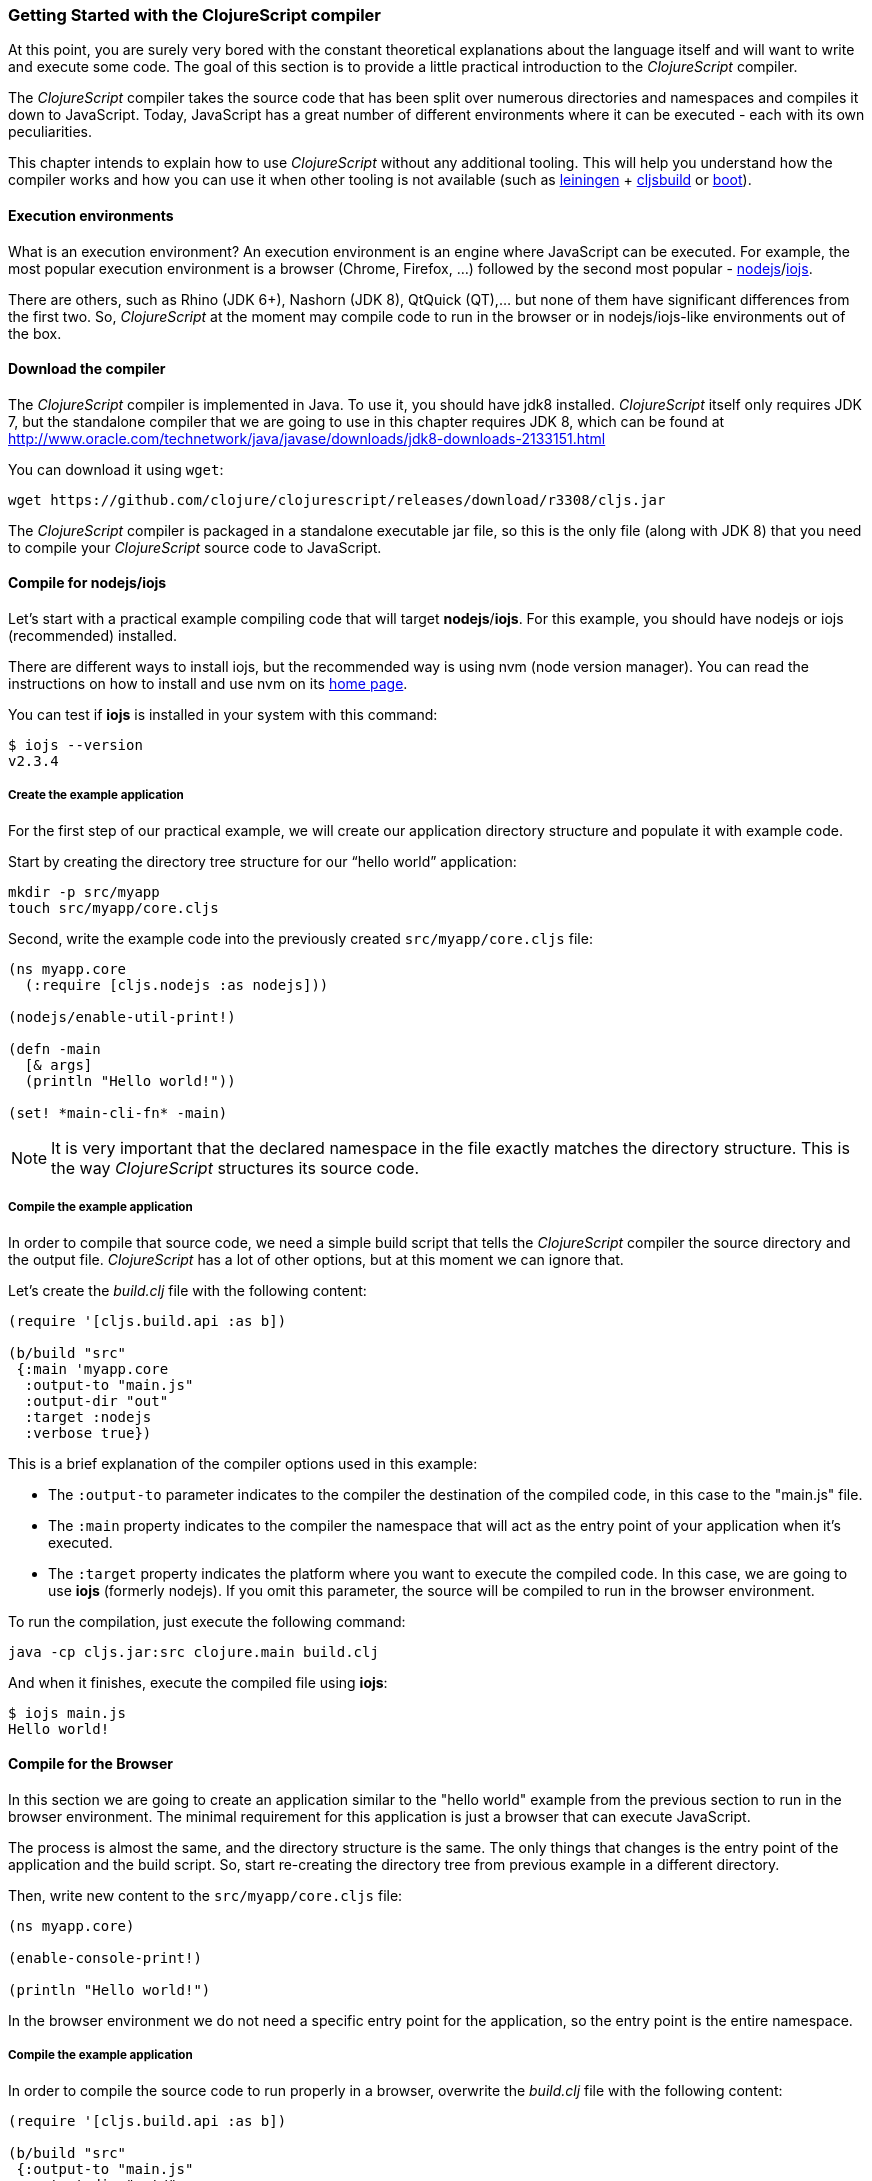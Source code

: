 === Getting Started with the ClojureScript compiler

At this point, you are surely very bored with the constant theoretical explanations about the language
itself and will want to write and execute some code. The goal of this section is to provide a little practical
introduction to the _ClojureScript_ compiler.

The _ClojureScript_ compiler takes the source code that has been split over numerous directories and namespaces and
compiles it down to JavaScript. Today, JavaScript has a great number of different environments
where it can be executed - each with its own peculiarities.

This chapter intends to explain how to use _ClojureScript_ without any additional tooling. This
will help you understand how the compiler works and how you can use it when other tooling is not
available (such as link:http://leiningen.org/[leiningen] + link:https://github.com/emezeske/lein-cljsbuild[cljsbuild]
or link:http://boot-clj.com/[boot]).


==== Execution environments

What is an execution environment? An execution environment is an engine where JavaScript can be
executed. For example, the most popular execution environment is a browser (Chrome, Firefox, ...)
followed by the second most popular - link:https://nodejs.org/[nodejs]/link:https://iojs.org/en/index.html[iojs].

There are others, such as Rhino (JDK 6+), Nashorn (JDK 8), QtQuick (QT),... but none of them have
significant differences from the first two. So, _ClojureScript_ at the moment may compile
code to run in the browser or in nodejs/iojs-like environments out of the box.


==== Download the compiler

The _ClojureScript_ compiler is implemented in Java. To use it, you should have jdk8 installed.
_ClojureScript_ itself only requires JDK 7, but the standalone compiler that we are going to use in this
chapter requires JDK 8, which can be found at
http://www.oracle.com/technetwork/java/javase/downloads/jdk8-downloads-2133151.html

You can download it using `wget`:

[source, bash]
----
wget https://github.com/clojure/clojurescript/releases/download/r3308/cljs.jar
----

The _ClojureScript_ compiler is packaged in a standalone executable jar file, so this is the only
file (along with JDK 8) that you need to compile your _ClojureScript_ source code to JavaScript.


==== Compile for nodejs/iojs

Let’s start with a practical example compiling code that will target *nodejs*/*iojs*. For
this example, you should have nodejs or iojs (recommended) installed.

There are different ways to install iojs, but the recommended way is using nvm (node version
manager). You can read the instructions on how to install and use nvm on its
link:https://github.com/creationix/nvm[home page].

You can test if *iojs* is installed in your system with this command:

[source, shell]
----
$ iojs --version
v2.3.4
----


===== Create the example application

For the first step of our practical example, we will create our application directory structure
and populate it with example code.

Start by creating the directory tree structure for our “hello world” application:

[source, bash]
----
mkdir -p src/myapp
touch src/myapp/core.cljs
----

Second, write the example code into the previously created `src/myapp/core.cljs` file:

[source, clojure]
----
(ns myapp.core
  (:require [cljs.nodejs :as nodejs]))

(nodejs/enable-util-print!)

(defn -main
  [& args]
  (println "Hello world!"))

(set! *main-cli-fn* -main)
----

NOTE: It is very important that the declared namespace in the file exactly matches the directory
structure. This is the way _ClojureScript_ structures its source code.


===== Compile the example application

In order to compile that source code, we need a simple build script that tells the
_ClojureScript_ compiler the source directory and the output file. _ClojureScript_ has a
lot of other options, but at this moment we can ignore that.

Let’s create the _build.clj_ file with the following content:

[source, clojure]
----
(require '[cljs.build.api :as b])

(b/build "src"
 {:main 'myapp.core
  :output-to "main.js"
  :output-dir "out"
  :target :nodejs
  :verbose true})
----

This is a brief explanation of the compiler options used in this example:

* The `:output-to` parameter indicates to the compiler the destination of the compiled code, in this
  case to the "main.js" file.
* The `:main` property indicates to the compiler the namespace that will act as the entry point of
  your application when it's executed.
* The `:target` property indicates the platform where you want to execute the compiled code. In this case,
  we are going to use *iojs* (formerly nodejs). If you omit this parameter, the source will be
  compiled to run in the browser environment.

To run the compilation, just execute the following command:

[source, bash]
----
java -cp cljs.jar:src clojure.main build.clj
----

And when it finishes, execute the compiled file using *iojs*:

[source, shell]
----
$ iojs main.js
Hello world!
----


==== Compile for the Browser

In this section we are going to create an application similar to the "hello world" example from the
previous section to run in the browser environment. The minimal requirement for this application
is just a browser that can execute JavaScript.

The process is almost the same, and the directory structure is the same. The only things that
changes is the entry point of the application and the build script. So, start re-creating
the directory tree from previous example in a different directory.

Then, write new content to the `src/myapp/core.cljs` file:

[source, clojure]
----
(ns myapp.core)

(enable-console-print!)

(println "Hello world!")
----

In the browser environment we do not need a specific entry point for the application,
so the entry point is the entire namespace.


===== Compile the example application

In order to compile the source code to run properly in a browser, overwrite
the _build.clj_ file with the following content:

[source, clojure]
----
(require '[cljs.build.api :as b])

(b/build "src"
 {:output-to "main.js"
  :output-dir "out/"
  :source-map "main.js.map"
  :main 'myapp.core
  :verbose true
  :optimizations :none})
----

This is a brief explanation of the compiler options we're using:

* The `:output-to` parameter indicates to the compiler the destination of the compiled code, in this
  case the "main.js" file.
* The `:main` property indicates to the compiler the namespace that will act as the entry point of
  your application when it's executed.
* `:source-map` indicates the destination of the source map. (The source map connects the ClojureScript source
  to the generated JavaScript so that error messages can point you back to the original source.)
* `:output-dir` indicates the destination directory for all file sources used in a compilation. It is
  just for making source maps work properly with the rest of the code, not only your source.
* `:optimizations` indicates the compilation optimization. There are different values for this option,
  but that will be covered in subsequent sections in more detail.

To run the compilation, just execute the following command:

[source, bash]
----
java -cp cljs.jar:src clojure.main build.clj
----

This process can take some time, so do not worry; wait a little bit. The JVM bootstrap with the Clojure
compiler is slightly slow. In the following sections, we will explain how to start a watch process to avoid
constantly starting and stopping this slow process.

While waiting for the compilation, let's create a dummy HTML file to make it easy to execute our example
app in the browser. Create the _index.html_ file with the following content; it goes in the main _myapp_
directory.

[source, html]
----
<!DOCTYPE html>
<html>
  <header>
    <meta charset="utf-8" />
    <title>Hello World from ClojureScript</title>
  </header>
  <body>
    <script src="main.js"></script>
  </body>
</html>
----

Now, when the compilation finishes and you have the basic HTML file you can just open it with your favorite
browser and take a look in the development tools console. The "Hello world!" message should appear there.


==== Watch process

Surely, you have already experienced the slow startup of the _ClojureScript_ compiler. To solve this,
the _ClojureScript_ standalone compiler also comes with tools to start a process that watches the changes
in some directory and performs an incremental compilation.

Start creating another build script, but in this case, name it _watch.clj_:

[source, clojure]
----
(require '[cljs.build.api :as b])

(b/watch "src"
 {:output-to "main.js"
  :output-dir "out/"
  :source-map "main.js.map"
  :main 'myapp.core
  :optimizations :none})
----

Now, execute that script like any other that you have executed in previous sections:

[source, bash]
----
$ java -cp cljs.jar:src clojure.main watch.clj
Building ...
Reading analysis cache for jar:file:/home/niwi/cljsbook/playground/cljs.jar!/cljs/core.cljs
Compiling out/cljs/core.cljs
Using cached cljs.core out/cljs/core.cljs
... done. Elapsed 0.8354759 seconds
Watching paths: /home/niwi/cljsbook/playground/src

Change detected, recompiling ...
Compiling src/myapp/core.cljs
Compiling out/cljs/core.cljs
Using cached cljs.core out/cljs/core.cljs
... done. Elapsed 0.191963443 seconds
----

You can observe that in the second compilation, the time is drastically reduced. Another advantage
of this method is that it gives a little bit more output.


==== Optimization levels

The _ClojureScript_ compiler has different level of optimizations. Behind the scenes, those compilation
levels are coming from Google Closure Compiler.

A very simplified overview of the compilation process is:

1. The reader reads the code and makes some analysis. This process can raise some warnings
   during this phase.
2. Then, the _ClojureScript_ compiler emits JavaScript code. The result is one JavaScript
   file for each cljs file.
3. The generated files passes through the Closure Compiler that, depending on the optimization level
   and other options (sourcemaps, output dir output to, ...) generates the final output.

The final output depends strictly on the optimization level.


===== none

Implies that closure compiler just writes the files as is, without any additional
optimization applied to the source code. This optimization level is mandatory if you are targeting
*nodejs* or *iojs* and is appropiate in development mode when your code targets the browser.


===== whitespace

This optimization level consists of concatenating the compiled files in an appropriate order, removing
line breaks and other whitespace and generating the output as one large file.

It also has some compilation speed penalty, resulting in slower compilations. In any case, it is not
terribly slow and is completely usable in small/medium applications.


===== simple

The simple compilation level implies (includes) all transformations from whitespace optimization and
additionally performs optimizations within expressions and functions, including renaming local variables
and function parameters to shorter names.

Compilation with the `:simple` optimization always preserves the functionality of syntactically valid
JavaScript, so it does not interfere with the interaction between the compiled _ClojureScript_ and
other JavaScript.


===== advanced

TBD


=== Working with the REPL

////
TODO: maybe it would be interesting to take some ideas from http://www.alexeberts.com/exploring-the-clojurescript-repl/
////


==== Introduction

Although you can create a source file and compile it every time you want to try something out in
ClojureScript, it's easier to use the REPL. REPL stands for:

* Read - get input from the keyboard
* Evaluate the input
* Print the result
* Loop back for more input

In other words, the REPL lets you try out ClojureScript concepts and get immediate feedback.

_ClojureScript_ comes with support for executing the REPL in different execution environments,
each one has its own advantages or disadvantages. For example, you can run a REPL in nodejs
but in that environment you don't have access to the DOM.

In summary: everthing really depends on your needs or requirements.


==== Nashorn REPL

The Nashorn REPL is the easiest and maybe most painless REPL environment because it does not require any
special stuff, just the JVM (JDK 8) that you have used in previous examples for running the
_ClojureScript_ compiler.

Let’s start creating the _repl.clj_ file with the following content:

[source, clojure]
----
(require '[cljs.repl]
         '[cljs.repl.nashorn])

(cljs.repl/repl
 (cljs.repl.nashorn/repl-env)
 :output-dir "out"
 :cache-analysis true)
----

Then, execute the following command to get the REPL up and running:

[source, bash]
----
$ java -cp cljs.jar:src clojure.main repl.clj
To quit, type: :cljs/quit
cljs.user=> (+ 1 2)
3
----

You may have noticed that the REPL does not have support for history and other shell-like facilities. This
is because the default REPL does not comes with "readline" support. But this problem can be solved using
the simple tool called `rlwrap` that you can certainly find with the package manager of your operating system.

The `rlwrap` makes the REPL "readline" capable and will allow you to have command history, code navigation,
and other shell-like utilities that will make your REPL experience much more pleasant. To use it, just
prepend it to the previous command that we have used to execute the REPL:

[source, bash]
----
$ rlwrap java -cp cljs.jar:src clojure.main repl.clj
To quit, type: :cljs/quit
cljs.user=> (+ 1 2)
3
----


==== Node REPL

This REPL uses nodejs/iojs as an execution environment and obviously requires that nodejs or iojs will
be installed in your system.

Surely you are asking yourself, why do I need a repl with nodejs when we have nashorn that does not require
any additional dependencies. The answer is very simple: node/iojs is the most used JavaScript execution
environment on the backend, and it has a great amount of community packages around it.

Well, the good notice is that start nodejs/iojs repl is very very easy once you have it installed in
your system. Start writing this content to a new `repl.clj` file:

[source, clojure]
----
(require '[cljs.repl]
         '[cljs.repl.node])

(cljs.repl/repl
 (cljs.repl.node/repl-env)
 :output-dir "out"
 :cache-analysis true)
----

And start the REPL like you have done it previously with nashorn REPL:

[source,bash]
----
$ rlwrap java -cp cljs.jar:src clojure.main repl.clj
To quit, type: :cljs/quit
cljs.user=> (+ 1 2)
3
----


==== Browser REPL

This REPL is the most laborious to get up and running. This is because it uses a browser for
its execution environment and it has additional requirements.

Let’s start by creating a file named `brepl.clj` with the following content:

[source, clojure]
----
(require
  '[cljs.build.api :as b]
  '[cljs.repl :as repl]
  '[cljs.repl.browser :as browser])

(b/build "src"
 {:output-to "main.js"
  :output-dir "out/"
  :source-map "main.js.map"
  :main 'myapp.core
  :verbose true
  :optimizations :none})

(repl/repl (browser/repl-env)
  :output-dir "out")
----

This script builds the source, just as we did earlier, and then starts the REPL.

But the browser REPL also requires that some code be executed in the browser before getting the
REPL working. To do that, just re-create the application structure very similar to the one
that we have used in previous sections:

[source, bash]
----
mkdir -p src/myapp
touch src/myapp/core.cljs
----

Then, write new content to the `src/myapp/core.cljs` file:

[source, clojure]
----
(ns myapp.core
 (:require [clojure.browser.repl :as repl]))

(defonce conn
  (repl/connect "http://localhost:9000/repl"))

(enable-console-print!)

(println "Hello, world!")
----

And finally, create the missing _index.html_ file that is going to be used as the entry point
for running the browser side code of the REPL:

[source, html]
----
<!DOCTYPE html>
<html>
  <header>
    <meta charset="utf-8" />
    <title>Hello World from ClojureScript</title>
  </header>
  <body>
    <script src="main.js"></script>
  </body>
</html>
----

Well, that was a lot of setup! But trust us, it’s all worth it when you see it in action. To do that,
just execute the `brepl.clj` in the same way that we have done it in previous examples:

[source, bash]
----
$ rlwrap java -cp cljs.jar:src clojure.main brepl.clj
Compiling client js ...
Waiting for browser to connect ...
----

And finally, open your favourite browser and go to http://localhost:9000/. Once the page
is loaded (the page will be blank), switch back to the console where you have run the REPL
and you will see that it is up and running:

[source, bash]
----
[...]
To quit, type: :cljs/quit
cljs.user=> (+ 14 28)
42
----

One of the big advantages of this REPL is that you have access to all the browser environment. To
demonstrate it, just enter `(js/alert "hello world")` in the repl. The result of that will be
the typical browser alert dialog.


=== Build and Dependency management tools

Until now, we have used the builtin _ClojureScript_ toolchain to compile our sources to JavaScript.
It is OK to start using it and to understand how it works. But it is not very comfortable for use
on big projects with dependencies to third party libraries.

This chapter intends to explain how you can use *Leiningen*, the defacto clojure build and dependency
management tool for build _ClojureScript_ projects. It there an other growing in popularity build tool
called *boot* but at this momenent it will not  be covered in this book.


==== Installing leiningen

The installation process of leiningen is quite simple; just follow these steps:

[source, bash]
----
mkdir ~/bin
cd ~/bin
wget https://raw.githubusercontent.com/technomancy/leiningen/stable/bin/lein
chmod a+x ./lein
export PATH=$PATH:~/bin
----

Make sure that the `~/bin` directory is always set on your path. To make it permanent, add the
line starting with ` export` to your `~/.bashrc` file (we are supposing that you are using the bash shell).

Now, open another clean terminal and execute `lein version`:

[source, bash]
----
$ lein version
Leiningen 2.5.1 on Java 1.8.0_45 OpenJDK 64-Bit Server VM
----

NOTE: We are supposing that you are using a Unix-like system such as Linux or BSD. If you are
a Windows user, please check the instructions on the link:http://leiningen.org/[Leiningen homepage].
You can also get the Linux/Mac OSX/BSD version of the leiningen script at the web site.

=== Browser based development

TBD

//^ A little guide and notes about implications of developing for web
//^ environments (optimizations, third party libraries, modularization, ...)

==== Using third party JavaScript libraries

TBD


====  Modularizing your code

//^ Mainly related to Google Closure modules and slightly related to web-based development
//^ Maybe this is not the chapter for this section.

TBD


=== Developing a library

//^ A little guide and implications of developing a library for clojurescript.

TBD


=== Unit testing

TBD

